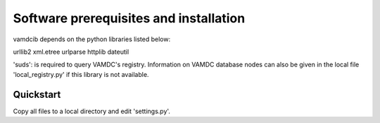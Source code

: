 
Software prerequisites and installation
=======================================

vamdcib depends on the python libraries listed below:

urllib2
xml.etree
urlparse
httplib
dateutil

'suds': 
is required to query VAMDC's registry. Information on VAMDC database nodes can also be given in the 
local file 'local_registry.py' if this library is not available.

Quickstart
----------

Copy all files to a local directory and edit 'settings.py'.  

